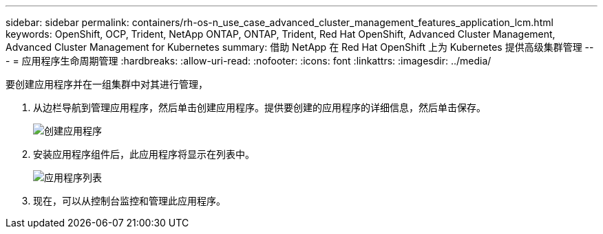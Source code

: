 ---
sidebar: sidebar 
permalink: containers/rh-os-n_use_case_advanced_cluster_management_features_application_lcm.html 
keywords: OpenShift, OCP, Trident, NetApp ONTAP, ONTAP, Trident, Red Hat OpenShift, Advanced Cluster Management, Advanced Cluster Management for Kubernetes 
summary: 借助 NetApp 在 Red Hat OpenShift 上为 Kubernetes 提供高级集群管理 
---
= 应用程序生命周期管理
:hardbreaks:
:allow-uri-read: 
:nofooter: 
:icons: font
:linkattrs: 
:imagesdir: ../media/


[role="lead"]
要创建应用程序并在一组集群中对其进行管理，

. 从边栏导航到管理应用程序，然后单击创建应用程序。提供要创建的应用程序的详细信息，然后单击保存。
+
image:redhat_openshift_image78.png["创建应用程序"]

. 安装应用程序组件后，此应用程序将显示在列表中。
+
image:redhat_openshift_image79.png["应用程序列表"]

. 现在，可以从控制台监控和管理此应用程序。

